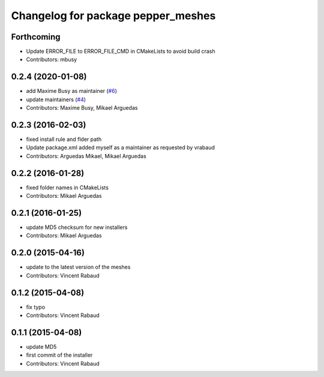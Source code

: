 ^^^^^^^^^^^^^^^^^^^^^^^^^^^^^^^^^^^
Changelog for package pepper_meshes
^^^^^^^^^^^^^^^^^^^^^^^^^^^^^^^^^^^

Forthcoming
-----------
* Update ERROR_FILE to ERROR_FILE_CMD in CMakeLists to avoid build crash
* Contributors: mbusy

0.2.4 (2020-01-08)
------------------
* add Maxime Busy as maintainer (`#6 <https://github.com/ros-naoqi/pepper_meshes/issues/6>`_)
* update maintainers (`#4 <https://github.com/ros-naoqi/pepper_meshes/issues/4>`_)
* Contributors: Maxime Busy, Mikael Arguedas

0.2.3 (2016-02-03)
------------------
* fixed install rule and flder path
* Update package.xml
  added myself as a maintainer as requested by vrabaud
* Contributors: Arguedas Mikael, Mikael Arguedas

0.2.2 (2016-01-28)
------------------
* fixed folder names in CMakeLists
* Contributors: Mikael Arguedas

0.2.1 (2016-01-25)
------------------
* update MD5 checksum for new installers
* Contributors: Mikael Arguedas

0.2.0 (2015-04-16)
------------------
* update to the latest version of the meshes
* Contributors: Vincent Rabaud

0.1.2 (2015-04-08)
------------------
* fix typo
* Contributors: Vincent Rabaud

0.1.1 (2015-04-08)
------------------
* update MD5
* first commit of the installer
* Contributors: Vincent Rabaud
